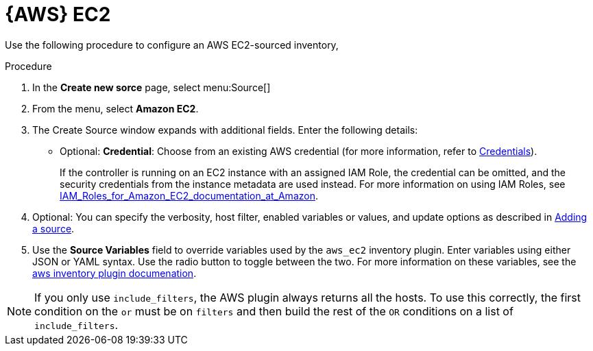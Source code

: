 [id="proc-controller-amazon-ec2"]

= {AWS} EC2

Use the following procedure to configure an AWS EC2-sourced inventory, 

.Procedure
. In the *Create new sorce* page, select menu:Source[]
. From the menu, select *Amazon EC2*.
. The Create Source window expands with additional fields. 
Enter the following details:

* Optional: *Credential*: Choose from an existing AWS credential (for more information, refer to xref:controller-credentials[Credentials]).
+
If the controller is running on an EC2 instance with an assigned IAM Role, the credential can be omitted, and the security credentials from
the instance metadata are used instead. 
For more information on using IAM Roles, see link:http://docs.aws.amazon.com/AWSEC2/latest/UserGuide/iam-%20roles-for-amazon-ec2.html[IAM_Roles_for_Amazon_EC2_documentation_at_Amazon].

. Optional: You can specify the verbosity, host filter, enabled variables or values, and update options as described in
xref:proc-controller-add-source[Adding a source].
. Use the *Source Variables* field to override variables used by the `aws_ec2` inventory plugin. 
Enter variables using either JSON or YAML syntax. 
Use the radio button to toggle between the two. 
For more information on these variables, see the
link:https://console.redhat.com/ansible/automation-hub/repo/published/amazon/aws/content/inventory/aws_ec2[aws inventory plugin documenation].
//+
//image:inventories-create-source-AWS-example.png[Inventories- create source - AWS EC2 example]

[NOTE]
====
If you only use `include_filters`, the AWS plugin always returns all the hosts. 
To use this correctly, the first condition on the `or` must be on `filters` and then build the rest of the `OR` conditions on a list of
`include_filters`.
====